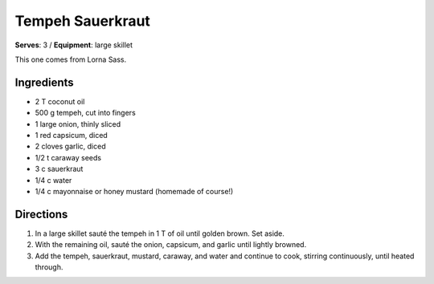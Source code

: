Tempeh Sauerkraut
==================
**Serves**: 3 / 
**Equipment**: large skillet

This one comes from Lorna Sass. 

Ingredients
------------
- 2   T   coconut oil
- 500 g   tempeh, cut into fingers
- 1       large onion, thinly sliced
- 1       red capsicum, diced
- 2       cloves garlic, diced
- 1/2 t   caraway seeds
- 3   c   sauerkraut
- 1/4 c   water
- 1/4   c   mayonnaise or honey mustard (homemade of course!) 


Directions
----------
#. In a large skillet sauté the tempeh in 1 T of oil until golden brown.  Set aside.
#. With the remaining oil, sauté the onion, capsicum, and garlic until lightly browned.
#. Add the tempeh, sauerkraut, mustard, caraway, and water and continue to cook, stirring continuously, until heated through.